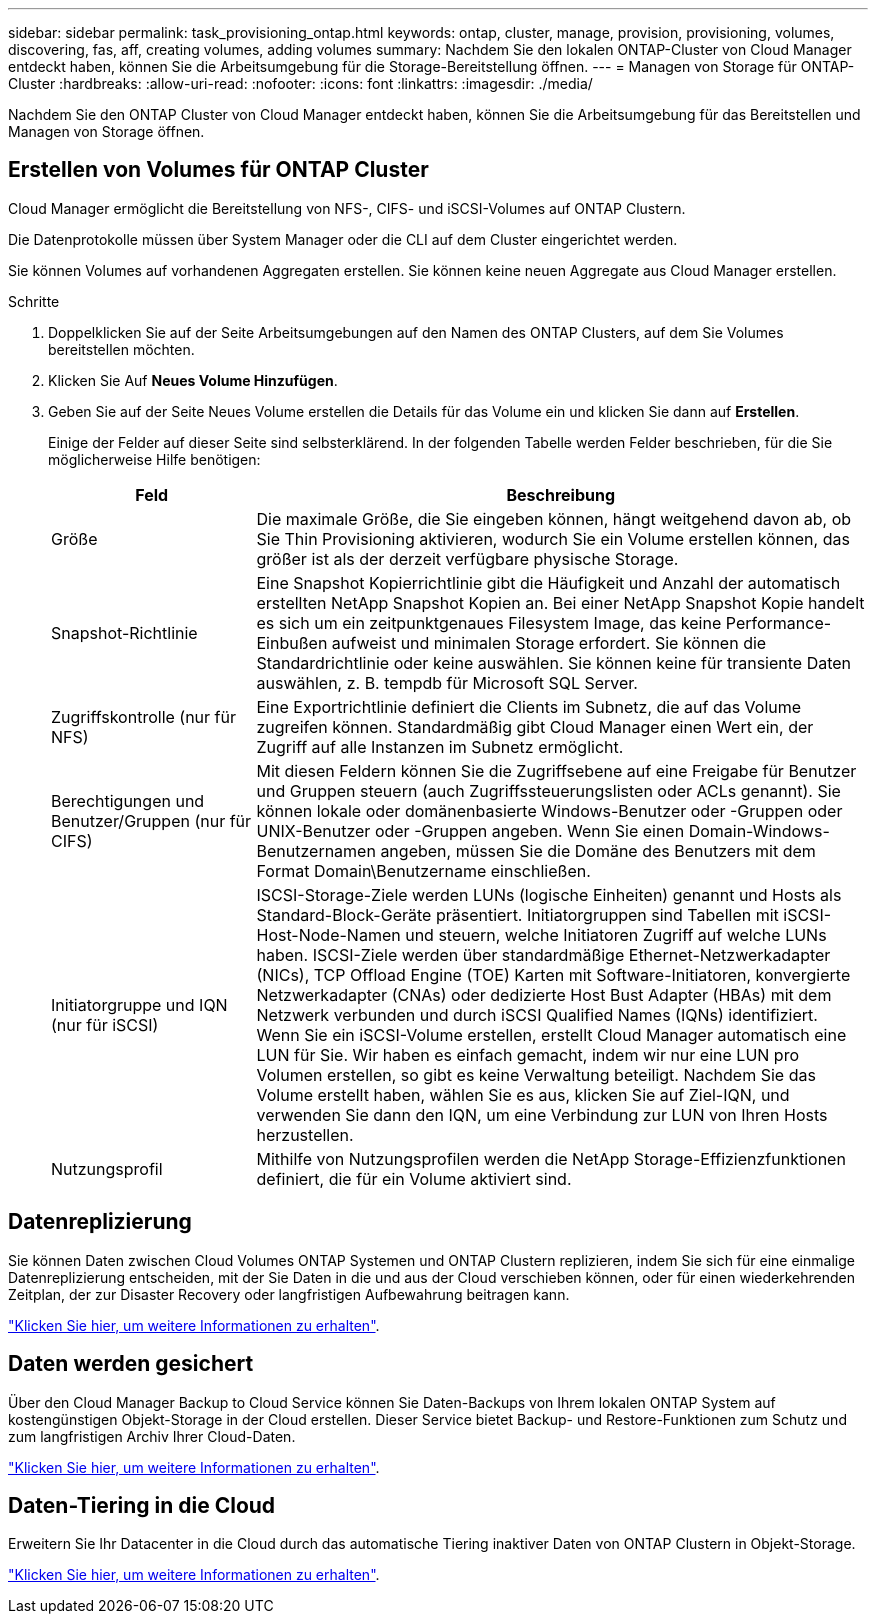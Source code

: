 ---
sidebar: sidebar 
permalink: task_provisioning_ontap.html 
keywords: ontap, cluster, manage, provision, provisioning, volumes, discovering, fas, aff, creating volumes, adding volumes 
summary: Nachdem Sie den lokalen ONTAP-Cluster von Cloud Manager entdeckt haben, können Sie die Arbeitsumgebung für die Storage-Bereitstellung öffnen. 
---
= Managen von Storage für ONTAP-Cluster
:hardbreaks:
:allow-uri-read: 
:nofooter: 
:icons: font
:linkattrs: 
:imagesdir: ./media/


Nachdem Sie den ONTAP Cluster von Cloud Manager entdeckt haben, können Sie die Arbeitsumgebung für das Bereitstellen und Managen von Storage öffnen.



== Erstellen von Volumes für ONTAP Cluster

Cloud Manager ermöglicht die Bereitstellung von NFS-, CIFS- und iSCSI-Volumes auf ONTAP Clustern.

Die Datenprotokolle müssen über System Manager oder die CLI auf dem Cluster eingerichtet werden.

Sie können Volumes auf vorhandenen Aggregaten erstellen. Sie können keine neuen Aggregate aus Cloud Manager erstellen.

.Schritte
. Doppelklicken Sie auf der Seite Arbeitsumgebungen auf den Namen des ONTAP Clusters, auf dem Sie Volumes bereitstellen möchten.
. Klicken Sie Auf *Neues Volume Hinzufügen*.
. Geben Sie auf der Seite Neues Volume erstellen die Details für das Volume ein und klicken Sie dann auf *Erstellen*.
+
Einige der Felder auf dieser Seite sind selbsterklärend. In der folgenden Tabelle werden Felder beschrieben, für die Sie möglicherweise Hilfe benötigen:

+
[cols="2,6"]
|===
| Feld | Beschreibung 


| Größe | Die maximale Größe, die Sie eingeben können, hängt weitgehend davon ab, ob Sie Thin Provisioning aktivieren, wodurch Sie ein Volume erstellen können, das größer ist als der derzeit verfügbare physische Storage. 


| Snapshot-Richtlinie | Eine Snapshot Kopierrichtlinie gibt die Häufigkeit und Anzahl der automatisch erstellten NetApp Snapshot Kopien an. Bei einer NetApp Snapshot Kopie handelt es sich um ein zeitpunktgenaues Filesystem Image, das keine Performance-Einbußen aufweist und minimalen Storage erfordert. Sie können die Standardrichtlinie oder keine auswählen. Sie können keine für transiente Daten auswählen, z. B. tempdb für Microsoft SQL Server. 


| Zugriffskontrolle (nur für NFS) | Eine Exportrichtlinie definiert die Clients im Subnetz, die auf das Volume zugreifen können. Standardmäßig gibt Cloud Manager einen Wert ein, der Zugriff auf alle Instanzen im Subnetz ermöglicht. 


| Berechtigungen und Benutzer/Gruppen (nur für CIFS) | Mit diesen Feldern können Sie die Zugriffsebene auf eine Freigabe für Benutzer und Gruppen steuern (auch Zugriffssteuerungslisten oder ACLs genannt). Sie können lokale oder domänenbasierte Windows-Benutzer oder -Gruppen oder UNIX-Benutzer oder -Gruppen angeben. Wenn Sie einen Domain-Windows-Benutzernamen angeben, müssen Sie die Domäne des Benutzers mit dem Format Domain\Benutzername einschließen. 


| Initiatorgruppe und IQN (nur für iSCSI) | ISCSI-Storage-Ziele werden LUNs (logische Einheiten) genannt und Hosts als Standard-Block-Geräte präsentiert. Initiatorgruppen sind Tabellen mit iSCSI-Host-Node-Namen und steuern, welche Initiatoren Zugriff auf welche LUNs haben. ISCSI-Ziele werden über standardmäßige Ethernet-Netzwerkadapter (NICs), TCP Offload Engine (TOE) Karten mit Software-Initiatoren, konvergierte Netzwerkadapter (CNAs) oder dedizierte Host Bust Adapter (HBAs) mit dem Netzwerk verbunden und durch iSCSI Qualified Names (IQNs) identifiziert. Wenn Sie ein iSCSI-Volume erstellen, erstellt Cloud Manager automatisch eine LUN für Sie. Wir haben es einfach gemacht, indem wir nur eine LUN pro Volumen erstellen, so gibt es keine Verwaltung beteiligt. Nachdem Sie das Volume erstellt haben, wählen Sie es aus, klicken Sie auf Ziel-IQN, und verwenden Sie dann den IQN, um eine Verbindung zur LUN von Ihren Hosts herzustellen. 


| Nutzungsprofil | Mithilfe von Nutzungsprofilen werden die NetApp Storage-Effizienzfunktionen definiert, die für ein Volume aktiviert sind. 
|===




== Datenreplizierung

Sie können Daten zwischen Cloud Volumes ONTAP Systemen und ONTAP Clustern replizieren, indem Sie sich für eine einmalige Datenreplizierung entscheiden, mit der Sie Daten in die und aus der Cloud verschieben können, oder für einen wiederkehrenden Zeitplan, der zur Disaster Recovery oder langfristigen Aufbewahrung beitragen kann.

link:task_replicating_data.html["Klicken Sie hier, um weitere Informationen zu erhalten"].



== Daten werden gesichert

Über den Cloud Manager Backup to Cloud Service können Sie Daten-Backups von Ihrem lokalen ONTAP System auf kostengünstigen Objekt-Storage in der Cloud erstellen. Dieser Service bietet Backup- und Restore-Funktionen zum Schutz und zum langfristigen Archiv Ihrer Cloud-Daten.

link:task_backup_from_ontap.html["Klicken Sie hier, um weitere Informationen zu erhalten"].



== Daten-Tiering in die Cloud

Erweitern Sie Ihr Datacenter in die Cloud durch das automatische Tiering inaktiver Daten von ONTAP Clustern in Objekt-Storage.

link:concept_cloud_tiering.html["Klicken Sie hier, um weitere Informationen zu erhalten"].
